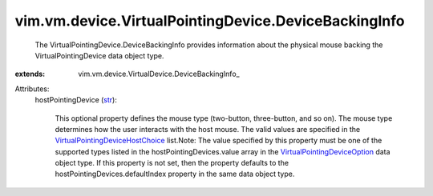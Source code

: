 
vim.vm.device.VirtualPointingDevice.DeviceBackingInfo
=====================================================
  The VirtualPointingDevice.DeviceBackingInfo provides information about the physical mouse backing the VirtualPointingDevice data object type.
:extends: vim.vm.device.VirtualDevice.DeviceBackingInfo_

Attributes:
    hostPointingDevice (`str <https://docs.python.org/2/library/stdtypes.html>`_):

       This optional property defines the mouse type (two-button, three-button, and so on). The mouse type determines how the user interacts with the host mouse. The valid values are specified in the `VirtualPointingDeviceHostChoice <vim/vm/device/VirtualPointingDeviceOption/DeviceBackingOption/HostPointingDeviceChoice.rst>`_ list.Note: The value specified by this property must be one of the supported types listed in the hostPointingDevices.value array in the `VirtualPointingDeviceOption <vim/vm/device/VirtualPointingDeviceOption.rst>`_ data object type. If this property is not set, then the property defaults to the hostPointingDevices.defaultIndex property in the same data object type.
